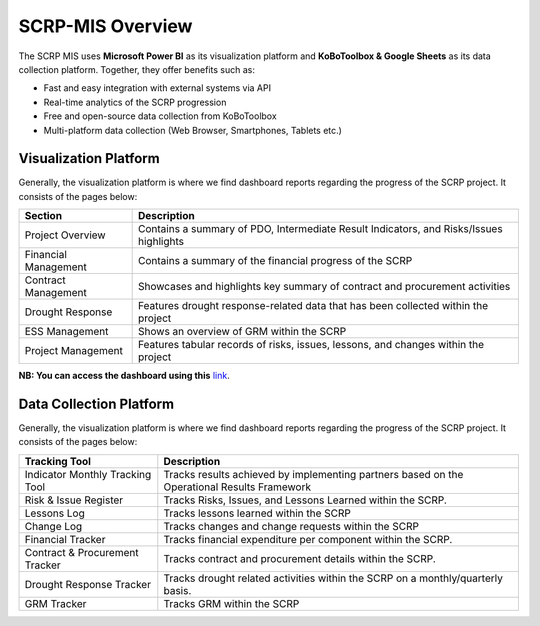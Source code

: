 =================
SCRP-MIS Overview
=================

The SCRP MIS uses **Microsoft Power BI** as its visualization platform and **KoBoToolbox & Google Sheets** 
as its data collection platform. Together, they offer benefits such as:

- Fast and easy integration with external systems via API
- Real-time analytics of the SCRP progression
- Free and open-source data collection from KoBoToolbox
- Multi-platform data collection (Web Browser, Smartphones, Tablets etc.)

Visualization Platform
----------------------

.. image:: _static/scrp_mis.png
  :width: 800
  :alt: SCRP MIS

Generally, the visualization platform is where we find dashboard reports regarding the progress of the SCRP project. 
It consists of the pages below:

+----------------------+----------------------------------------------------------------------------------------+
| Section              | Description                                                                            |
+======================+========================================================================================+
| Project Overview     | Contains a summary of PDO, Intermediate Result Indicators, and Risks/Issues highlights |
+----------------------+----------------------------------------------------------------------------------------+
| Financial Management | Contains a summary of the financial progress of the SCRP                               |
+----------------------+----------------------------------------------------------------------------------------+
| Contract Management  | Showcases and highlights key summary of contract and procurement activities            |
+----------------------+----------------------------------------------------------------------------------------+
| Drought Response     | Features drought response-related data that has been collected within the project      |
+----------------------+----------------------------------------------------------------------------------------+
| ESS Management       | Shows an overview of GRM within the SCRP                                               |
+----------------------+----------------------------------------------------------------------------------------+
| Project Management   | Features tabular records of risks, issues, lessons, and changes within the project     |
+----------------------+----------------------------------------------------------------------------------------+

**NB: You can access the dashboard using this** `link <https://www.scrp-mis.org>`_.

Data Collection Platform
------------------------

.. image:: _static/kobotoolbox_new.png
  :width: 800
  :alt: KoBoToolbox

Generally, the visualization platform is where we find dashboard reports regarding the progress of the SCRP project. 
It consists of the pages below:

+---------------------------------+---------------------------------------------------------------------------------------------+
| Tracking Tool                   | Description                                                                                 |
+=================================+=============================================================================================+
| Indicator Monthly Tracking Tool | Tracks results achieved by implementing partners based on the Operational Results Framework |
+---------------------------------+---------------------------------------------------------------------------------------------+
| Risk & Issue Register           | Tracks Risks, Issues, and Lessons Learned within the SCRP.                                  |
+---------------------------------+---------------------------------------------------------------------------------------------+
| Lessons Log                     | Tracks lessons learned within the SCRP                                                      |
+---------------------------------+---------------------------------------------------------------------------------------------+
| Change Log                      | Tracks changes and change requests within the SCRP                                          |
+---------------------------------+---------------------------------------------------------------------------------------------+
| Financial Tracker               | Tracks financial expenditure per component within the SCRP.                                 |
+---------------------------------+---------------------------------------------------------------------------------------------+
| Contract & Procurement Tracker  | Tracks contract and procurement details within the SCRP.                                    |
+---------------------------------+---------------------------------------------------------------------------------------------+
| Drought Response Tracker        | Tracks drought related activities within the SCRP on a monthly/quarterly basis.             |
+---------------------------------+---------------------------------------------------------------------------------------------+
| GRM Tracker                     | Tracks GRM within the SCRP                                                                  |
+---------------------------------+---------------------------------------------------------------------------------------------+
